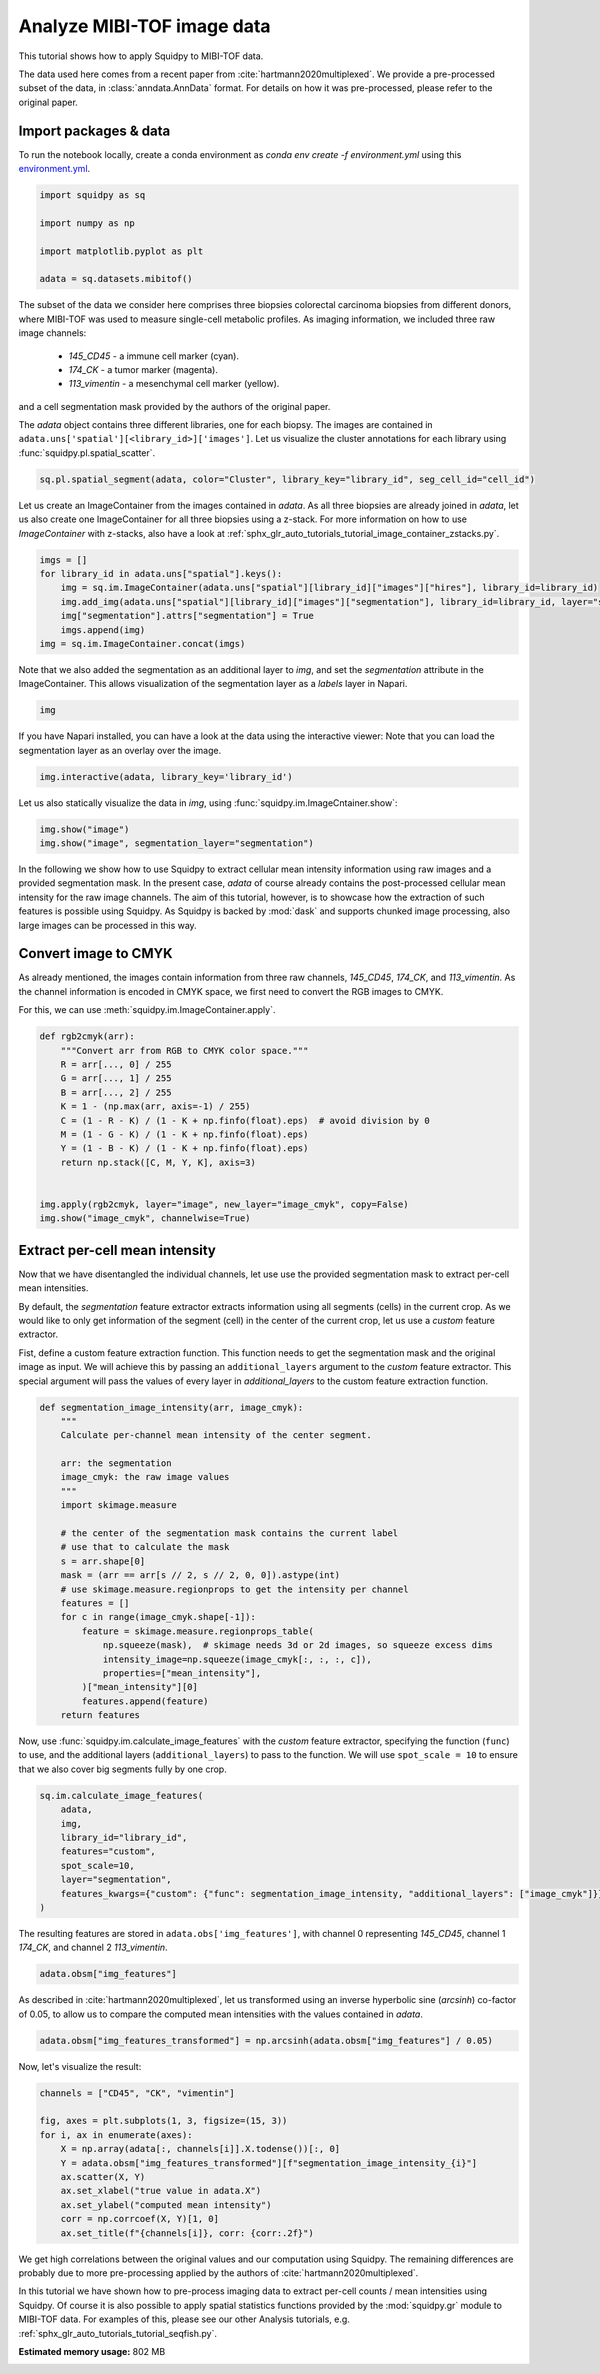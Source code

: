 
.. DO NOT EDIT.
.. THIS FILE WAS AUTOMATICALLY GENERATED BY SPHINX-GALLERY.
.. TO MAKE CHANGES, EDIT THE SOURCE PYTHON FILE:
.. "auto_tutorials/tutorial_mibitof.py"
.. LINE NUMBERS ARE GIVEN BELOW.

.. only:: html

  .. container:: binder-badge

    .. image:: images/binder_badge_logo.svg
      :target: https://mybinder.org/v2/gh/scverse/squidpy_notebooks/main?filepath=docs/source/auto_tutorials/tutorial_mibitof.ipynb
      :alt: Launch binder
      :width: 150 px

.. rst-class:: sphx-glr-example-title

.. _sphx_glr_auto_tutorials_tutorial_mibitof.py:

Analyze MIBI-TOF image data
===========================

This tutorial shows how to apply Squidpy to MIBI-TOF data.

The data used here comes from a recent paper from :cite:`hartmann2020multiplexed`.
We provide a pre-processed subset of the data, in :class:`anndata.AnnData` format.
For details on how it was pre-processed, please refer to the original paper.

.. seealso::

    See :ref:`sphx_glr_auto_tutorials_tutorial_visium_hne.py` for additional analysis using images
    and :ref:`sphx_glr_auto_tutorials_tutorial_seqfish.py` for analysis using spatial graph functions.

Import packages & data
----------------------
To run the notebook locally, create a conda environment as *conda env create -f environment.yml* using this
`environment.yml <https://github.com/scverse/squidpy_notebooks/blob/main/environment.yml>`_.

.. GENERATED FROM PYTHON SOURCE LINES 22-30

.. code-block:: default

    import squidpy as sq

    import numpy as np

    import matplotlib.pyplot as plt

    adata = sq.datasets.mibitof()








.. GENERATED FROM PYTHON SOURCE LINES 31-44

The subset of the data we consider here comprises three biopsies colorectal carcinoma biopsies
from different donors, where MIBI-TOF was used to measure single-cell metabolic profiles.
As imaging information, we included three raw image channels:

  - `145_CD45` - a immune cell marker (cyan).
  - `174_CK` - a tumor marker (magenta).
  - `113_vimentin` - a mesenchymal cell marker (yellow).

and a cell segmentation mask provided by the authors of the original paper.

The `adata` object contains three different libraries, one for each biopsy.
The images are contained in ``adata.uns['spatial'][<library_id>]['images']``.
Let us visualize the cluster annotations for each library using :func:`squidpy.pl.spatial_scatter`.

.. GENERATED FROM PYTHON SOURCE LINES 44-46

.. code-block:: default

    sq.pl.spatial_segment(adata, color="Cluster", library_key="library_id", seg_cell_id="cell_id")




.. image-sg:: /auto_tutorials/images/sphx_glr_tutorial_mibitof_001.png
   :alt: Cluster, Cluster, Cluster
   :srcset: /auto_tutorials/images/sphx_glr_tutorial_mibitof_001.png
   :class: sphx-glr-single-img





.. GENERATED FROM PYTHON SOURCE LINES 47-52

Let us create an ImageContainer from the images contained in `adata`.
As all three biopsies are already joined in `adata`, let us also create one ImageContainer for
all three biopsies using a z-stack.
For more information on how to use `ImageContainer` with z-stacks, also have a look at
:ref:`sphx_glr_auto_tutorials_tutorial_image_container_zstacks.py`.

.. GENERATED FROM PYTHON SOURCE LINES 52-60

.. code-block:: default

    imgs = []
    for library_id in adata.uns["spatial"].keys():
        img = sq.im.ImageContainer(adata.uns["spatial"][library_id]["images"]["hires"], library_id=library_id)
        img.add_img(adata.uns["spatial"][library_id]["images"]["segmentation"], library_id=library_id, layer="segmentation")
        img["segmentation"].attrs["segmentation"] = True
        imgs.append(img)
    img = sq.im.ImageContainer.concat(imgs)








.. GENERATED FROM PYTHON SOURCE LINES 61-64

Note that we also added the segmentation as an additional layer to `img`, and set the
`segmentation` attribute in the ImageContainer.
This allows visualization of the segmentation layer as a `labels` layer in Napari.

.. GENERATED FROM PYTHON SOURCE LINES 64-66

.. code-block:: default

    img






.. raw:: html

    <div class="output_subarea output_html rendered_html output_result">
    ImageContainer object with 2 layers:<p style='text-indent: 25px; margin-top: 0px; margin-bottom: 0px;'><strong>image</strong>: <em>y</em> (1024), <em>x</em> (1024), <em>z</em> (3), <em>channels</em> (3)</p><p style='text-indent: 25px; margin-top: 0px; margin-bottom: 0px;'><strong>segmentation</strong>: <em>y</em> (1024), <em>x</em> (1024), <em>z</em> (3), <em>channels_0</em> (1)</p>
    </div>
    <br />
    <br />

.. GENERATED FROM PYTHON SOURCE LINES 67-73

If you have Napari installed, you can have a look at the data using the interactive viewer:
Note that you can load the segmentation layer as an overlay over the image.

.. code-block:: python

    img.interactive(adata, library_key='library_id')

.. GENERATED FROM PYTHON SOURCE LINES 75-76

Let us also statically visualize the data in `img`, using :func:`squidpy.im.ImageCntainer.show`:

.. GENERATED FROM PYTHON SOURCE LINES 76-79

.. code-block:: default

    img.show("image")
    img.show("image", segmentation_layer="segmentation")




.. rst-class:: sphx-glr-horizontal


    *

      .. image-sg:: /auto_tutorials/images/sphx_glr_tutorial_mibitof_002.png
         :alt: image, library_id:point16, image, library_id:point23, image, library_id:point8
         :srcset: /auto_tutorials/images/sphx_glr_tutorial_mibitof_002.png
         :class: sphx-glr-multi-img

    *

      .. image-sg:: /auto_tutorials/images/sphx_glr_tutorial_mibitof_003.png
         :alt: image, library_id:point16, image, library_id:point23, image, library_id:point8
         :srcset: /auto_tutorials/images/sphx_glr_tutorial_mibitof_003.png
         :class: sphx-glr-multi-img





.. GENERATED FROM PYTHON SOURCE LINES 80-87

In the following we show how to use Squidpy to extract cellular mean intensity information using raw images
and a provided segmentation mask.
In the present case, `adata` of course already contains the post-processed cellular mean intensity
for the raw image channels.
The aim of this tutorial, however, is to showcase how the extraction of such features is possible using Squidpy.
As Squidpy is backed by :mod:`dask` and supports chunked image processing,
also large images can be processed in this way.

.. GENERATED FROM PYTHON SOURCE LINES 89-96

Convert image to CMYK
---------------------
As already mentioned, the images contain information from three raw channels, `145_CD45`,
`174_CK`, and `113_vimentin`.
As the channel information is encoded in CMYK space, we first need to convert the RGB images to CMYK.

For this, we can use :meth:`squidpy.im.ImageContainer.apply`.

.. GENERATED FROM PYTHON SOURCE LINES 96-113

.. code-block:: default



    def rgb2cmyk(arr):
        """Convert arr from RGB to CMYK color space."""
        R = arr[..., 0] / 255
        G = arr[..., 1] / 255
        B = arr[..., 2] / 255
        K = 1 - (np.max(arr, axis=-1) / 255)
        C = (1 - R - K) / (1 - K + np.finfo(float).eps)  # avoid division by 0
        M = (1 - G - K) / (1 - K + np.finfo(float).eps)
        Y = (1 - B - K) / (1 - K + np.finfo(float).eps)
        return np.stack([C, M, Y, K], axis=3)


    img.apply(rgb2cmyk, layer="image", new_layer="image_cmyk", copy=False)
    img.show("image_cmyk", channelwise=True)




.. image-sg:: /auto_tutorials/images/sphx_glr_tutorial_mibitof_004.png
   :alt: image_cmyk:0, library_id:point16, image_cmyk:1, library_id:point16, image_cmyk:2, library_id:point16, image_cmyk:3, library_id:point16, image_cmyk:0, library_id:point23, image_cmyk:1, library_id:point23, image_cmyk:2, library_id:point23, image_cmyk:3, library_id:point23, image_cmyk:0, library_id:point8, image_cmyk:1, library_id:point8, image_cmyk:2, library_id:point8, image_cmyk:3, library_id:point8
   :srcset: /auto_tutorials/images/sphx_glr_tutorial_mibitof_004.png
   :class: sphx-glr-single-img





.. GENERATED FROM PYTHON SOURCE LINES 114-129

Extract per-cell mean intensity
-------------------------------
Now that we have disentangled the individual channels, let use use the provided segmentation mask
to extract per-cell mean intensities.

By default, the `segmentation` feature extractor extracts information using all segments (cells)
in the current crop.
As we would like to only get information of the segment (cell) in the center of the current crop,
let us use a `custom` feature extractor.

Fist, define a custom feature extraction function. This function needs to get the segmentation mask
and the original image as input.
We will achieve this by passing an ``additional_layers`` argument to the `custom` feature extractor.
This special argument will pass the values of every layer in `additional_layers`
to the custom feature extraction function.

.. GENERATED FROM PYTHON SOURCE LINES 129-156

.. code-block:: default



    def segmentation_image_intensity(arr, image_cmyk):
        """
        Calculate per-channel mean intensity of the center segment.

        arr: the segmentation
        image_cmyk: the raw image values
        """
        import skimage.measure

        # the center of the segmentation mask contains the current label
        # use that to calculate the mask
        s = arr.shape[0]
        mask = (arr == arr[s // 2, s // 2, 0, 0]).astype(int)
        # use skimage.measure.regionprops to get the intensity per channel
        features = []
        for c in range(image_cmyk.shape[-1]):
            feature = skimage.measure.regionprops_table(
                np.squeeze(mask),  # skimage needs 3d or 2d images, so squeeze excess dims
                intensity_image=np.squeeze(image_cmyk[:, :, :, c]),
                properties=["mean_intensity"],
            )["mean_intensity"][0]
            features.append(feature)
        return features









.. GENERATED FROM PYTHON SOURCE LINES 157-161

Now, use :func:`squidpy.im.calculate_image_features` with the `custom` feature extractor,
specifying the function (``func``) to use, and the additional layers (``additional_layers``)
to pass to the function.
We will use ``spot_scale = 10`` to ensure that we also cover big segments fully by one crop.

.. GENERATED FROM PYTHON SOURCE LINES 161-171

.. code-block:: default

    sq.im.calculate_image_features(
        adata,
        img,
        library_id="library_id",
        features="custom",
        spot_scale=10,
        layer="segmentation",
        features_kwargs={"custom": {"func": segmentation_image_intensity, "additional_layers": ["image_cmyk"]}},
    )





.. rst-class:: sphx-glr-script-out

 Out:

 .. code-block:: none

      0%|          | 0/3309 [00:00<?, ?/s]      0%|          | 1/3309 [00:05<4:55:43,  5.36s/]      1%|          | 17/3309 [00:05<12:40,  4.33/s]       1%|          | 32/3309 [00:05<05:43,  9.53/s]      1%|1         | 49/3309 [00:05<03:08, 17.31/s]      2%|1         | 66/3309 [00:05<01:59, 27.13/s]      3%|2         | 83/3309 [00:05<01:22, 39.00/s]      3%|3         | 100/3309 [00:05<01:00, 52.88/s]      4%|3         | 118/3309 [00:06<00:46, 69.20/s]      4%|4         | 135/3309 [00:06<00:37, 85.05/s]      5%|4         | 152/3309 [00:06<00:31, 100.52/s]      5%|5         | 169/3309 [00:06<00:27, 114.18/s]      6%|5         | 186/3309 [00:06<00:24, 126.53/s]      6%|6         | 203/3309 [00:06<00:22, 135.61/s]      7%|6         | 220/3309 [00:06<00:21, 143.07/s]      7%|7         | 237/3309 [00:06<00:20, 150.23/s]      8%|7         | 254/3309 [00:06<00:19, 154.10/s]      8%|8         | 271/3309 [00:07<00:19, 158.16/s]      9%|8         | 289/3309 [00:07<00:18, 162.97/s]      9%|9         | 306/3309 [00:07<00:18, 164.49/s]     10%|9         | 324/3309 [00:07<00:17, 167.86/s]     10%|#         | 342/3309 [00:07<00:17, 170.17/s]     11%|#         | 360/3309 [00:07<00:17, 172.05/s]     11%|#1        | 378/3309 [00:07<00:16, 172.98/s]     12%|#1        | 396/3309 [00:07<00:16, 174.73/s]     13%|#2        | 414/3309 [00:07<00:16, 174.55/s]     13%|#3        | 432/3309 [00:07<00:16, 175.12/s]     14%|#3        | 450/3309 [00:08<00:16, 174.17/s]     14%|#4        | 468/3309 [00:08<00:16, 174.91/s]     15%|#4        | 486/3309 [00:08<00:16, 175.64/s]     15%|#5        | 504/3309 [00:08<00:15, 175.83/s]     16%|#5        | 522/3309 [00:08<00:15, 175.65/s]     16%|#6        | 540/3309 [00:08<00:15, 174.78/s]     17%|#6        | 558/3309 [00:08<00:15, 174.77/s]     17%|#7        | 577/3309 [00:08<00:15, 176.44/s]     18%|#7        | 595/3309 [00:08<00:15, 174.93/s]     19%|#8        | 613/3309 [00:08<00:15, 169.05/s]     19%|#9        | 630/3309 [00:09<00:16, 165.18/s]     20%|#9        | 647/3309 [00:09<00:16, 165.57/s]     20%|##        | 665/3309 [00:09<00:15, 167.36/s]     21%|##        | 682/3309 [00:09<00:16, 154.77/s]     21%|##1       | 698/3309 [00:09<00:17, 152.13/s]     22%|##1       | 715/3309 [00:09<00:16, 155.77/s]     22%|##2       | 733/3309 [00:09<00:15, 161.17/s]     23%|##2       | 751/3309 [00:09<00:15, 164.73/s]     23%|##3       | 768/3309 [00:09<00:15, 165.33/s]     24%|##3       | 786/3309 [00:10<00:15, 167.87/s]     24%|##4       | 804/3309 [00:10<00:14, 168.99/s]     25%|##4       | 822/3309 [00:10<00:14, 169.34/s]     25%|##5       | 839/3309 [00:10<00:14, 169.03/s]     26%|##5       | 857/3309 [00:10<00:14, 171.23/s]     26%|##6       | 875/3309 [00:10<00:14, 170.72/s]     27%|##6       | 893/3309 [00:10<00:14, 171.00/s]     28%|##7       | 911/3309 [00:10<00:14, 170.58/s]     28%|##8       | 929/3309 [00:10<00:13, 170.82/s]     29%|##8       | 947/3309 [00:10<00:13, 171.13/s]     29%|##9       | 965/3309 [00:11<00:13, 171.83/s]     30%|##9       | 983/3309 [00:11<00:13, 171.83/s]     30%|###       | 1001/3309 [00:11<00:13, 172.49/s]     31%|###       | 1019/3309 [00:11<00:13, 172.44/s]     31%|###1      | 1037/3309 [00:11<00:13, 172.72/s]     32%|###1      | 1055/3309 [00:11<00:13, 172.86/s]     32%|###2      | 1073/3309 [00:11<00:12, 172.60/s]     33%|###2      | 1091/3309 [00:11<00:12, 173.22/s]     34%|###3      | 1109/3309 [00:11<00:12, 173.40/s]     34%|###4      | 1127/3309 [00:12<00:12, 173.79/s]     35%|###4      | 1145/3309 [00:12<00:12, 173.75/s]     35%|###5      | 1163/3309 [00:12<00:12, 173.77/s]     36%|###5      | 1181/3309 [00:12<00:12, 170.88/s]     36%|###6      | 1199/3309 [00:12<00:12, 170.00/s]     37%|###6      | 1217/3309 [00:12<00:12, 165.61/s]     37%|###7      | 1234/3309 [00:12<00:12, 166.74/s]     38%|###7      | 1251/3309 [00:12<00:12, 166.80/s]     38%|###8      | 1268/3309 [00:12<00:12, 164.63/s]     39%|###8      | 1285/3309 [00:12<00:12, 163.77/s]     39%|###9      | 1302/3309 [00:13<00:12, 164.30/s]     40%|###9      | 1320/3309 [00:13<00:11, 167.19/s]     40%|####      | 1337/3309 [00:13<00:11, 166.89/s]     41%|####      | 1354/3309 [00:13<00:11, 167.49/s]     41%|####1     | 1371/3309 [00:13<00:11, 167.57/s]     42%|####1     | 1389/3309 [00:13<00:11, 169.03/s]     43%|####2     | 1407/3309 [00:13<00:11, 170.58/s]     43%|####3     | 1425/3309 [00:13<00:10, 171.37/s]     44%|####3     | 1443/3309 [00:13<00:10, 170.19/s]     44%|####4     | 1461/3309 [00:14<00:10, 170.79/s]     45%|####4     | 1479/3309 [00:14<00:10, 169.73/s]     45%|####5     | 1497/3309 [00:14<00:10, 170.51/s]     46%|####5     | 1515/3309 [00:14<00:10, 170.69/s]     46%|####6     | 1533/3309 [00:14<00:10, 170.01/s]     47%|####6     | 1551/3309 [00:14<00:10, 169.60/s]     47%|####7     | 1568/3309 [00:14<00:10, 169.58/s]     48%|####7     | 1585/3309 [00:14<00:10, 169.68/s]     48%|####8     | 1603/3309 [00:14<00:10, 170.55/s]     49%|####8     | 1621/3309 [00:14<00:09, 170.19/s]     50%|####9     | 1639/3309 [00:15<00:09, 170.42/s]     50%|#####     | 1657/3309 [00:15<00:09, 171.61/s]     51%|#####     | 1675/3309 [00:15<00:09, 171.84/s]     51%|#####1    | 1693/3309 [00:15<00:09, 171.74/s]     52%|#####1    | 1711/3309 [00:15<00:09, 172.29/s]     52%|#####2    | 1729/3309 [00:15<00:09, 172.32/s]     53%|#####2    | 1747/3309 [00:15<00:09, 172.79/s]     53%|#####3    | 1765/3309 [00:15<00:08, 171.75/s]     54%|#####3    | 1783/3309 [00:15<00:08, 172.00/s]     54%|#####4    | 1801/3309 [00:15<00:08, 173.07/s]     55%|#####4    | 1819/3309 [00:16<00:08, 172.91/s]     56%|#####5    | 1837/3309 [00:16<00:08, 172.84/s]     56%|#####6    | 1855/3309 [00:16<00:08, 173.83/s]     57%|#####6    | 1873/3309 [00:16<00:08, 173.76/s]     57%|#####7    | 1891/3309 [00:16<00:08, 171.88/s]     58%|#####7    | 1909/3309 [00:16<00:08, 171.71/s]     58%|#####8    | 1927/3309 [00:16<00:07, 173.04/s]     59%|#####8    | 1945/3309 [00:16<00:07, 173.01/s]     59%|#####9    | 1963/3309 [00:16<00:07, 172.65/s]     60%|#####9    | 1981/3309 [00:17<00:07, 173.07/s]     60%|######    | 1999/3309 [00:17<00:07, 172.09/s]     61%|######    | 2017/3309 [00:17<00:07, 172.93/s]     61%|######1   | 2035/3309 [00:17<00:07, 171.61/s]     62%|######2   | 2053/3309 [00:17<00:07, 172.03/s]     63%|######2   | 2071/3309 [00:17<00:07, 172.06/s]     63%|######3   | 2089/3309 [00:17<00:07, 172.57/s]     64%|######3   | 2107/3309 [00:17<00:06, 173.57/s]     64%|######4   | 2125/3309 [00:17<00:06, 173.74/s]     65%|######4   | 2143/3309 [00:17<00:06, 171.90/s]     65%|######5   | 2161/3309 [00:18<00:06, 172.40/s]     66%|######5   | 2179/3309 [00:18<00:06, 172.68/s]     66%|######6   | 2197/3309 [00:18<00:06, 174.30/s]     67%|######6   | 2215/3309 [00:18<00:06, 173.35/s]     67%|######7   | 2233/3309 [00:18<00:06, 169.64/s]     68%|######7   | 2250/3309 [00:18<00:06, 163.37/s]     69%|######8   | 2267/3309 [00:18<00:06, 162.51/s]     69%|######9   | 2284/3309 [00:18<00:06, 163.55/s]     70%|######9   | 2302/3309 [00:18<00:06, 165.64/s]     70%|#######   | 2319/3309 [00:19<00:06, 164.79/s]     71%|#######   | 2336/3309 [00:19<00:05, 165.90/s]     71%|#######1  | 2353/3309 [00:19<00:05, 165.43/s]     72%|#######1  | 2370/3309 [00:19<00:05, 164.74/s]     72%|#######2  | 2388/3309 [00:19<00:05, 166.77/s]     73%|#######2  | 2406/3309 [00:19<00:05, 170.03/s]     73%|#######3  | 2424/3309 [00:19<00:05, 169.53/s]     74%|#######3  | 2441/3309 [00:19<00:05, 161.98/s]     74%|#######4  | 2458/3309 [00:19<00:05, 163.66/s]     75%|#######4  | 2475/3309 [00:19<00:05, 162.99/s]     75%|#######5  | 2493/3309 [00:20<00:04, 166.33/s]     76%|#######5  | 2510/3309 [00:20<00:04, 162.08/s]     76%|#######6  | 2527/3309 [00:20<00:04, 160.52/s]     77%|#######6  | 2545/3309 [00:20<00:04, 164.76/s]     77%|#######7  | 2563/3309 [00:20<00:04, 166.76/s]     78%|#######7  | 2580/3309 [00:20<00:04, 166.79/s]     79%|#######8  | 2598/3309 [00:20<00:04, 168.43/s]     79%|#######9  | 2616/3309 [00:20<00:04, 170.15/s]     80%|#######9  | 2634/3309 [00:20<00:03, 171.15/s]     80%|########  | 2652/3309 [00:21<00:03, 171.70/s]     81%|########  | 2670/3309 [00:21<00:03, 172.69/s]     81%|########1 | 2688/3309 [00:21<00:03, 173.70/s]     82%|########1 | 2706/3309 [00:21<00:03, 174.56/s]     82%|########2 | 2724/3309 [00:21<00:03, 173.93/s]     83%|########2 | 2742/3309 [00:21<00:03, 174.26/s]     83%|########3 | 2760/3309 [00:21<00:03, 174.57/s]     84%|########3 | 2778/3309 [00:21<00:03, 174.76/s]     84%|########4 | 2796/3309 [00:21<00:02, 174.02/s]     85%|########5 | 2814/3309 [00:21<00:02, 174.46/s]     86%|########5 | 2832/3309 [00:22<00:02, 174.68/s]     86%|########6 | 2850/3309 [00:22<00:02, 175.01/s]     87%|########6 | 2868/3309 [00:22<00:02, 176.23/s]     87%|########7 | 2886/3309 [00:22<00:02, 177.18/s]     88%|########7 | 2904/3309 [00:22<00:02, 176.51/s]     88%|########8 | 2922/3309 [00:22<00:02, 175.38/s]     89%|########8 | 2940/3309 [00:22<00:02, 175.01/s]     89%|########9 | 2958/3309 [00:22<00:02, 171.93/s]     90%|########9 | 2976/3309 [00:22<00:01, 171.50/s]     90%|######### | 2994/3309 [00:22<00:01, 172.34/s]     91%|#########1| 3012/3309 [00:23<00:01, 173.74/s]     92%|#########1| 3030/3309 [00:23<00:01, 173.12/s]     92%|#########2| 3048/3309 [00:23<00:01, 172.76/s]     93%|#########2| 3066/3309 [00:23<00:01, 172.84/s]     93%|#########3| 3084/3309 [00:23<00:01, 173.21/s]     94%|#########3| 3102/3309 [00:23<00:01, 174.17/s]     94%|#########4| 3120/3309 [00:23<00:01, 174.47/s]     95%|#########4| 3138/3309 [00:23<00:00, 174.57/s]     95%|#########5| 3156/3309 [00:23<00:00, 175.47/s]     96%|#########5| 3174/3309 [00:24<00:00, 174.17/s]     96%|#########6| 3192/3309 [00:24<00:00, 174.15/s]     97%|#########7| 3210/3309 [00:24<00:00, 174.34/s]     98%|#########7| 3228/3309 [00:24<00:00, 175.80/s]     98%|#########8| 3246/3309 [00:24<00:00, 174.66/s]     99%|#########8| 3264/3309 [00:24<00:00, 172.75/s]     99%|#########9| 3282/3309 [00:24<00:00, 170.44/s]    100%|#########9| 3300/3309 [00:24<00:00, 170.25/s]    100%|##########| 3309/3309 [00:24<00:00, 133.40/s]




.. GENERATED FROM PYTHON SOURCE LINES 172-174

The resulting features are stored in ``adata.obs['img_features']``,
with channel 0 representing `145_CD45`, channel 1 `174_CK`, and channel 2 `113_vimentin`.

.. GENERATED FROM PYTHON SOURCE LINES 174-176

.. code-block:: default

    adata.obsm["img_features"]






.. raw:: html

    <div class="output_subarea output_html rendered_html output_result">
    <div>
    <style scoped>
        .dataframe tbody tr th:only-of-type {
            vertical-align: middle;
        }

        .dataframe tbody tr th {
            vertical-align: top;
        }

        .dataframe thead th {
            text-align: right;
        }
    </style>
    <table border="1" class="dataframe">
      <thead>
        <tr style="text-align: right;">
          <th></th>
          <th>segmentation_image_intensity_0</th>
          <th>segmentation_image_intensity_1</th>
          <th>segmentation_image_intensity_2</th>
          <th>segmentation_image_intensity_3</th>
        </tr>
      </thead>
      <tbody>
        <tr>
          <th>3034-0</th>
          <td>0.000000</td>
          <td>0.995041</td>
          <td>0.010664</td>
          <td>0.492503</td>
        </tr>
        <tr>
          <th>3035-0</th>
          <td>0.000049</td>
          <td>0.884839</td>
          <td>0.042991</td>
          <td>0.713101</td>
        </tr>
        <tr>
          <th>3036-0</th>
          <td>0.680350</td>
          <td>0.000235</td>
          <td>0.222640</td>
          <td>0.948284</td>
        </tr>
        <tr>
          <th>3037-0</th>
          <td>0.813055</td>
          <td>0.000000</td>
          <td>0.173941</td>
          <td>0.790169</td>
        </tr>
        <tr>
          <th>3038-0</th>
          <td>0.420203</td>
          <td>0.015063</td>
          <td>0.486171</td>
          <td>0.709584</td>
        </tr>
        <tr>
          <th>...</th>
          <td>...</td>
          <td>...</td>
          <td>...</td>
          <td>...</td>
        </tr>
        <tr>
          <th>47342-2</th>
          <td>0.000000</td>
          <td>0.000000</td>
          <td>0.696113</td>
          <td>0.855720</td>
        </tr>
        <tr>
          <th>47343-2</th>
          <td>0.441017</td>
          <td>0.000000</td>
          <td>0.587986</td>
          <td>0.941870</td>
        </tr>
        <tr>
          <th>47344-2</th>
          <td>0.639157</td>
          <td>0.000000</td>
          <td>0.344870</td>
          <td>0.858989</td>
        </tr>
        <tr>
          <th>47345-2</th>
          <td>0.196760</td>
          <td>0.000000</td>
          <td>0.612479</td>
          <td>0.855991</td>
        </tr>
        <tr>
          <th>47346-2</th>
          <td>0.000000</td>
          <td>0.000000</td>
          <td>0.774775</td>
          <td>0.981311</td>
        </tr>
      </tbody>
    </table>
    <p>3309 rows × 4 columns</p>
    </div>
    </div>
    <br />
    <br />

.. GENERATED FROM PYTHON SOURCE LINES 177-180

As described in :cite:`hartmann2020multiplexed`, let us transformed using an
inverse hyperbolic sine (`arcsinh`) co-factor of 0.05, to allow us to compare
the computed mean intensities with the values contained in `adata`.

.. GENERATED FROM PYTHON SOURCE LINES 180-182

.. code-block:: default

    adata.obsm["img_features_transformed"] = np.arcsinh(adata.obsm["img_features"] / 0.05)








.. GENERATED FROM PYTHON SOURCE LINES 183-184

Now, let's visualize the result:

.. GENERATED FROM PYTHON SOURCE LINES 184-196

.. code-block:: default

    channels = ["CD45", "CK", "vimentin"]

    fig, axes = plt.subplots(1, 3, figsize=(15, 3))
    for i, ax in enumerate(axes):
        X = np.array(adata[:, channels[i]].X.todense())[:, 0]
        Y = adata.obsm["img_features_transformed"][f"segmentation_image_intensity_{i}"]
        ax.scatter(X, Y)
        ax.set_xlabel("true value in adata.X")
        ax.set_ylabel("computed mean intensity")
        corr = np.corrcoef(X, Y)[1, 0]
        ax.set_title(f"{channels[i]}, corr: {corr:.2f}")




.. image-sg:: /auto_tutorials/images/sphx_glr_tutorial_mibitof_005.png
   :alt: CD45, corr: 0.84, CK, corr: 0.85, vimentin, corr: 0.70
   :srcset: /auto_tutorials/images/sphx_glr_tutorial_mibitof_005.png
   :class: sphx-glr-single-img





.. GENERATED FROM PYTHON SOURCE LINES 197-207

We get high correlations between the original values and our computation using Squidpy.
The remaining differences are probably due to more pre-processing applied by
the authors of :cite:`hartmann2020multiplexed`.

In this tutorial we have shown how to pre-process imaging data to extract per-cell
counts / mean intensities using Squidpy.
Of course it is also possible to apply spatial statistics functions provided by the
:mod:`squidpy.gr` module to MIBI-TOF data.
For examples of this, please see our other Analysis tutorials, e.g.
:ref:`sphx_glr_auto_tutorials_tutorial_seqfish.py`.


.. rst-class:: sphx-glr-timing

   **Total running time of the script:** ( 1 minutes  2.671 seconds)

**Estimated memory usage:**  802 MB


.. _sphx_glr_download_auto_tutorials_tutorial_mibitof.py:


.. only :: html

 .. container:: sphx-glr-footer
    :class: sphx-glr-footer-example



  .. container:: sphx-glr-download sphx-glr-download-python

     :download:`Download Python source code: tutorial_mibitof.py <tutorial_mibitof.py>`



  .. container:: sphx-glr-download sphx-glr-download-jupyter

     :download:`Download Jupyter notebook: tutorial_mibitof.ipynb <tutorial_mibitof.ipynb>`

